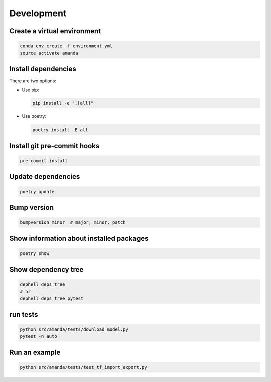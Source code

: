 
Development
-----------

Create a virtual environment
^^^^^^^^^^^^^^^^^^^^^^^^^^^^

.. code-block:: bash

   conda env create -f environment.yml
   source activate amanda

Install dependencies
^^^^^^^^^^^^^^^^^^^^

There are two options:


* 
  Use pip:

  .. code-block:: bash

       pip install -e ".[all]"

* 
  Use poetry:

  .. code-block:: bash

       poetry install -E all

Install git pre-commit hooks
^^^^^^^^^^^^^^^^^^^^^^^^^^^^

.. code-block:: bash

   pre-commit install

Update dependencies
^^^^^^^^^^^^^^^^^^^

.. code-block:: bash

   poetry update

Bump version
^^^^^^^^^^^^

.. code-block:: bash

   bumpversion minor  # major, minor, patch

Show information about installed packages
^^^^^^^^^^^^^^^^^^^^^^^^^^^^^^^^^^^^^^^^^

.. code-block:: bash

   poetry show

Show dependency tree
^^^^^^^^^^^^^^^^^^^^

.. code-block:: bash

   dephell deps tree
   # or
   dephell deps tree pytest

run tests
^^^^^^^^^

.. code-block:: bash

   python src/amanda/tests/download_model.py
   pytest -n auto

Run an example
^^^^^^^^^^^^^^

.. code-block:: bash

   python src/amanda/tests/test_tf_import_export.py
